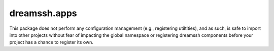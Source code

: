 dreamssh.apps
=============

This package does not perform any configuration management (e.g., registering
utiltities), and as such, is safe to import into other projects without fear of
impacting the global namespace or registering dreamssh components before your
project has a chance to register its own.
